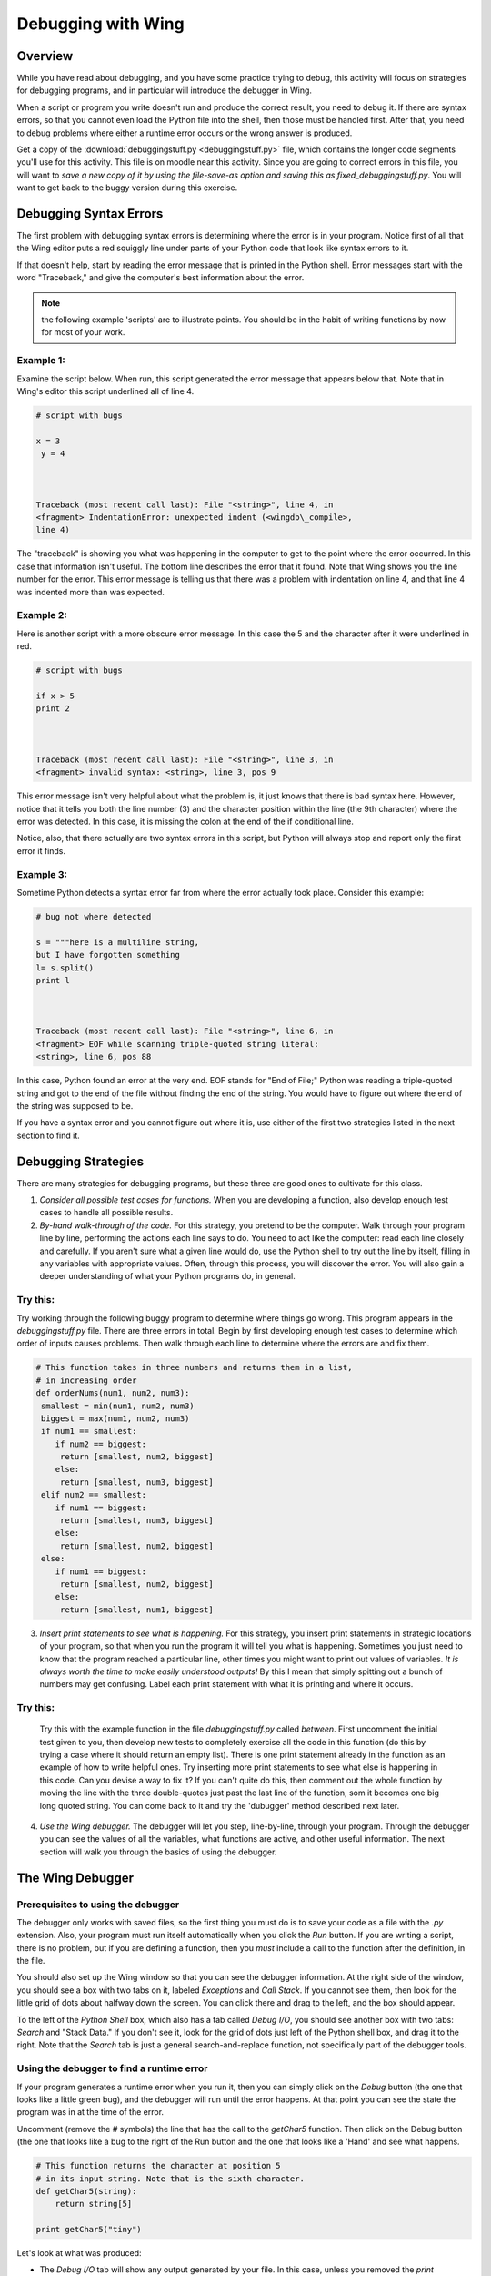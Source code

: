 Debugging with Wing
===================

Overview
--------

While you have read about debugging, and you have some practice
trying to debug, this activity will focus on strategies for
debugging programs, and in particular will introduce the debugger
in Wing.

When a script or program you write doesn't run and produce the
correct result, you need to debug it. If there are syntax errors,
so that you cannot even load the Python file into the shell, then
those must be handled first. After that, you need to debug problems
where either a runtime error occurs or the wrong answer is
produced.

Get a copy of the 
:download:`debuggingstuff.py <debuggingstuff.py>` file, which contains the
longer code segments you'll use for this activity. This file is on
moodle near this activity. Since you are going to correct errors in
this file, you will want to `save a new copy of it by using the
file-save-as option and saving this as` `fixed\_debuggingstuff.py`.
You will want to get back to the buggy version during this
exercise.

Debugging Syntax Errors
-----------------------

The first problem with debugging syntax errors is determining where
the error is in your program. Notice first of all that the Wing
editor puts a red squiggly line under parts of your Python code
that look like syntax errors to it.

If that doesn't help, start by reading the error message that is
printed in the Python shell. Error messages start with the word
"Traceback," and give the computer's best information about the
error.

.. note:: the following example 'scripts' are to illustrate
          points. You should be in the habit of writing functions by now for
          most of your work.

Example 1:
^^^^^^^^^^

Examine the script below. When run, this script generated the error
message that appears below that. Note that in Wing's editor this
script underlined all of line 4.

.. sourcecode:: python

    # script with bugs

    x = 3
     y = 4



    Traceback (most recent call last): File "<string>", line 4, in
    <fragment> IndentationError: unexpected indent (<wingdb\_compile>,
    line 4)



The "traceback" is showing you what was happening in the computer
to get to the point where the error occurred. In this case that
information isn't useful. The bottom line describes the error that
it found. Note that Wing shows you the line number for the error.
This error message is telling us that there was a problem with
indentation on line 4, and that line 4 was indented more than was
expected.

Example 2:
^^^^^^^^^^

Here is another script with a more obscure error message. In this
case the 5 and the character after it were underlined in red.

.. sourcecode:: python

    # script with bugs

    if x > 5
    print 2



    Traceback (most recent call last): File "<string>", line 3, in
    <fragment> invalid syntax: <string>, line 3, pos 9



This error message isn't very helpful about what the problem is, it
just knows that there is bad syntax here. However, notice that it
tells you both the line number (3) and the character position
within the line (the 9th character) where the error was detected.
In this case, it is missing the colon at the end of the if
conditional line.

Notice, also, that there actually are two syntax errors in this
script, but Python will always stop and report only the first error
it finds.

Example 3:
^^^^^^^^^^

Sometime Python detects a syntax error far from where the error
actually took place. Consider this example:

.. sourcecode:: python

    # bug not where detected

    s = """here is a multiline string,
    but I have forgotten something
    l= s.split()
    print l



    Traceback (most recent call last): File "<string>", line 6, in
    <fragment> EOF while scanning triple-quoted string literal:
    <string>, line 6, pos 88



In this case, Python found an error at the very end. EOF stands for
"End of File;" Python was reading a triple-quoted string and got to
the end of the file without finding the end of the string. You
would have to figure out where the end of the string was supposed
to be.

If you have a syntax error and you cannot figure out where it is,
use either of the first two strategies listed in the next section
to find it.

Debugging Strategies
--------------------

There are many strategies for debugging programs, but these three
are good ones to cultivate for this class.


1. `Consider all possible test cases for functions.` When you are
   developing a function, also develop enough test cases to handle all
   possible results.

2. `By-hand walk-through of the code.` For this strategy, you
   pretend to be the computer. Walk through your program line by line,
   performing the actions each line says to do. You need to act like
   the computer: read each line closely and carefully. If you aren't
   sure what a given line would do, use the Python shell to try out
   the line by itself, filling in any variables with appropriate
   values. Often, through this process, you will discover the error.
   You will also gain a deeper understanding of what your Python
   programs do, in general.

Try this:
^^^^^^^^^

Try working through the following buggy program to determine where
things go wrong. This program appears in the `debuggingstuff.py`
file. There are three errors in total. Begin by first developing
enough test cases to determine which order of inputs causes
problems. Then walk through each line to determine where the errors
are and fix them.

.. sourcecode:: python

   # This function takes in three numbers and returns them in a list,
   # in increasing order
   def orderNums(num1, num2, num3):
    smallest = min(num1, num2, num3)
    biggest = max(num1, num2, num3)
    if num1 == smallest:
       if num2 == biggest:
        return [smallest, num2, biggest]
       else:
        return [smallest, num3, biggest]
    elif num2 == smallest:
       if num1 == biggest:
        return [smallest, num3, biggest]
       else:
        return [smallest, num2, biggest]
    else:
       if num1 == biggest:
        return [smallest, num2, biggest]
       else:
        return [smallest, num1, biggest]



3. `Insert print statements to see what is happening.` For this
   strategy, you insert print statements in strategic locations of
   your program, so that when you run the program it will tell you
   what is happening. Sometimes you just need to know that the program
   reached a particular line, other times you might want to print out
   values of variables.
   *It is always worth the time to make easily  understood outputs!*
   By this I mean that simply spitting out a bunch of numbers may get
   confusing. Label each print statement with what it is printing and
   where it occurs.

Try this:
^^^^^^^^^

   Try this with the example function in the file `debuggingstuff.py`
   called `between`. First uncomment the initial test given to you,
   then develop new tests to completely exercise all the code in this
   function (do this by trying a case where it should return an empty
   list). There is one print statement already in the function as an
   example of how to write helpful ones. Try inserting more print
   statements to see what else is happening in this code. Can you
   devise a way to fix it? If you can't quite do this, then comment
   out the whole function by moving the line with the three
   double-quotes just past the last line of the function, som it
   becomes one big long quoted string. You can come back to it and try
   the 'dubugger' method described next later.

4. `Use the Wing debugger.` The debugger will let you step,
   line-by-line, through your program. Through the debugger you can
   see the values of all the variables, what functions are active, and
   other useful information. The next section will walk you through
   the basics of using the debugger.


The Wing Debugger
-----------------

Prerequisites to using the debugger
^^^^^^^^^^^^^^^^^^^^^^^^^^^^^^^^^^^

The debugger only works with saved files, so the first thing you
must do is to save your code as a file with the `.py` extension.
Also, your program must run itself automatically when you click the
`Run` button. If you are writing a script, there is no problem, but
if you are defining a function, then you *must* include a call to
the function after the definition, in the file.

You should also set up the Wing window so that you can see the
debugger information. At the right side of the window, you should
see a box with two tabs on it, labeled `Exceptions` and `Call
Stack`. If you cannot see them, then look for the little grid of
dots about halfway down the screen. You can click there and drag to
the left, and the box should appear.

To the left of the `Python Shell` box, which also has a tab called
`Debug I/O`, you should see another box with two tabs: `Search` and
"Stack Data." If you don't see it, look for the grid of dots just
left of the Python shell box, and drag it to the right. Note that
the `Search` tab is just a general search-and-replace function, not
specifically part of the debugger tools.

Using the debugger to find a runtime error
^^^^^^^^^^^^^^^^^^^^^^^^^^^^^^^^^^^^^^^^^^

If your program generates a runtime error when you run it, then you
can simply click on the `Debug` button (the one that looks like a
little green bug), and the debugger will run until the error
happens. At that point you can see the state the program was in at
the time of the error.

Uncomment (remove the `#` symbols) the line that has the call to the `getChar5` function. Then click
on the Debug button (the one that looks like a bug to the right of
the Run button and the one that looks like a 'Hand' and see what
happens.

.. sourcecode:: python

    # This function returns the character at position 5
    # in its input string. Note that is the sixth character.
    def getChar5(string):
        return string[5]

    print getChar5("tiny")



Let's look at what was produced:


-  The `Debug I/O` tab will show any output generated by your file.
   In this case, unless you removed the `print` statement of a call to
   `orderNums` and/or `between`, that may appear in this tab. You
   know, then, that the program was fine through that `print`
   statement.

-  The `Exceptions` tab, on the right size, prints the error
   message that was generated. This is essentially the same
   information that would have been printed in the Python Shell. What
   is the actual error in this case?

-  The `Call Stack` tab, also on the right, shows you that the
   computer was executing the line

   `return string[5]`,

   in response to the function call `getChar5("tiny")`.

-  The `Stack Data` tab, on the lower left, shows you the current
   local variables, and any global variables that are defined.
   Parameter variables are considered "local" in this context. You can
   see that the local variable `string` is bound to the value
   `'tiny'`.


From this information you can identify where the runtime error
occurred, and what information the code was using at that moment.
You can probably figure out what is wrong just from that.

If you wish, you can now fix this error and also add more test
cases. Then you can either Run or Debug again.

Using the debugger to walk through the code
^^^^^^^^^^^^^^^^^^^^^^^^^^^^^^^^^^^^^^^^^^^^

To debug errors where the program runs but gives incorrect results,
or to get a better sense for what the program is doing in general,
you can use the debugger to walk, step-by-step, through the
program. To do this, you place one or more "breakpoints" in your
program. To place a breakpoint you click in the gray area between
the line number and the code, and a red dot should appear.

Comment out the `getChar5` code and call for now, if you didn't fix
it.

Now get back the buggy version of `orderNums`. You could do this by
changing the name of your working function and copying back in the
buggy one from the original `debuggingstuff.py` file.

Try placing a breakpoint on the first line of the `orderNums`
function. Make sure that the call to `orderNums `is uncommented and
correct. Then click the Debug button. Python will start to evaluate
the function call, and will stop when it reaches the line with the
breakpoint, *before evaluating that line*. Look at what the `Call
Stack` and `Stack Data` tabs are telling you. Note the values of
the parameter values.

To step through the program line by line, you will use the three
buttons at the right end of the button toolbar. They are called
`Step Into`, `Step Over`, and `Step Out`, and the icons include an
arrow that turns from horizontal to downward, an arrow that points
straight to the right, and an arrow that starts vertical and turns
to point to the right.

The `Step Into` and the `Step Over` buttons with both move line by
line through your program. But they differ from each other in what
they do when they encounter a line that contains a call to a
user-defined function. The `Step Into` button will make the
function call, and will shift to moving line by line through the
code for that function. The `Step Over` button will treat the
function call as a single step, and will go on to the next line in
this function.

The `Step Out` button will move line by line through script
statements, but if the debugger is currently stepping through a
function because of a function call, `Step Out` will stop going
line by line and will simply run the remaining lines, stopping
after the function call has ended to resume stepping line by line.

Try this:
^^^^^^^^^

Try using these tools to step through the call to `orderNums`, and
see where the error takes place. Change the call to step through
other paths of the function.

To end a debugging session:
^^^^^^^^^^^^^^^^^^^^^^^^^^^

When you are done with one run of your program, you can click on
the `Stop` button to end the debugging session.

Challenge problem
-----------------

If you want a bit more challenge, then uncomment the function and
call at the bottom of the `debuggingstuff.py` file. It contains a
variety of bugs. Use the methods and tools described here to debug
the program until it runs correctly.

*Note: to comment out or to uncomment a region of a file, select  the region, and then select "Toggle comment" from the `Source*
menu.`

